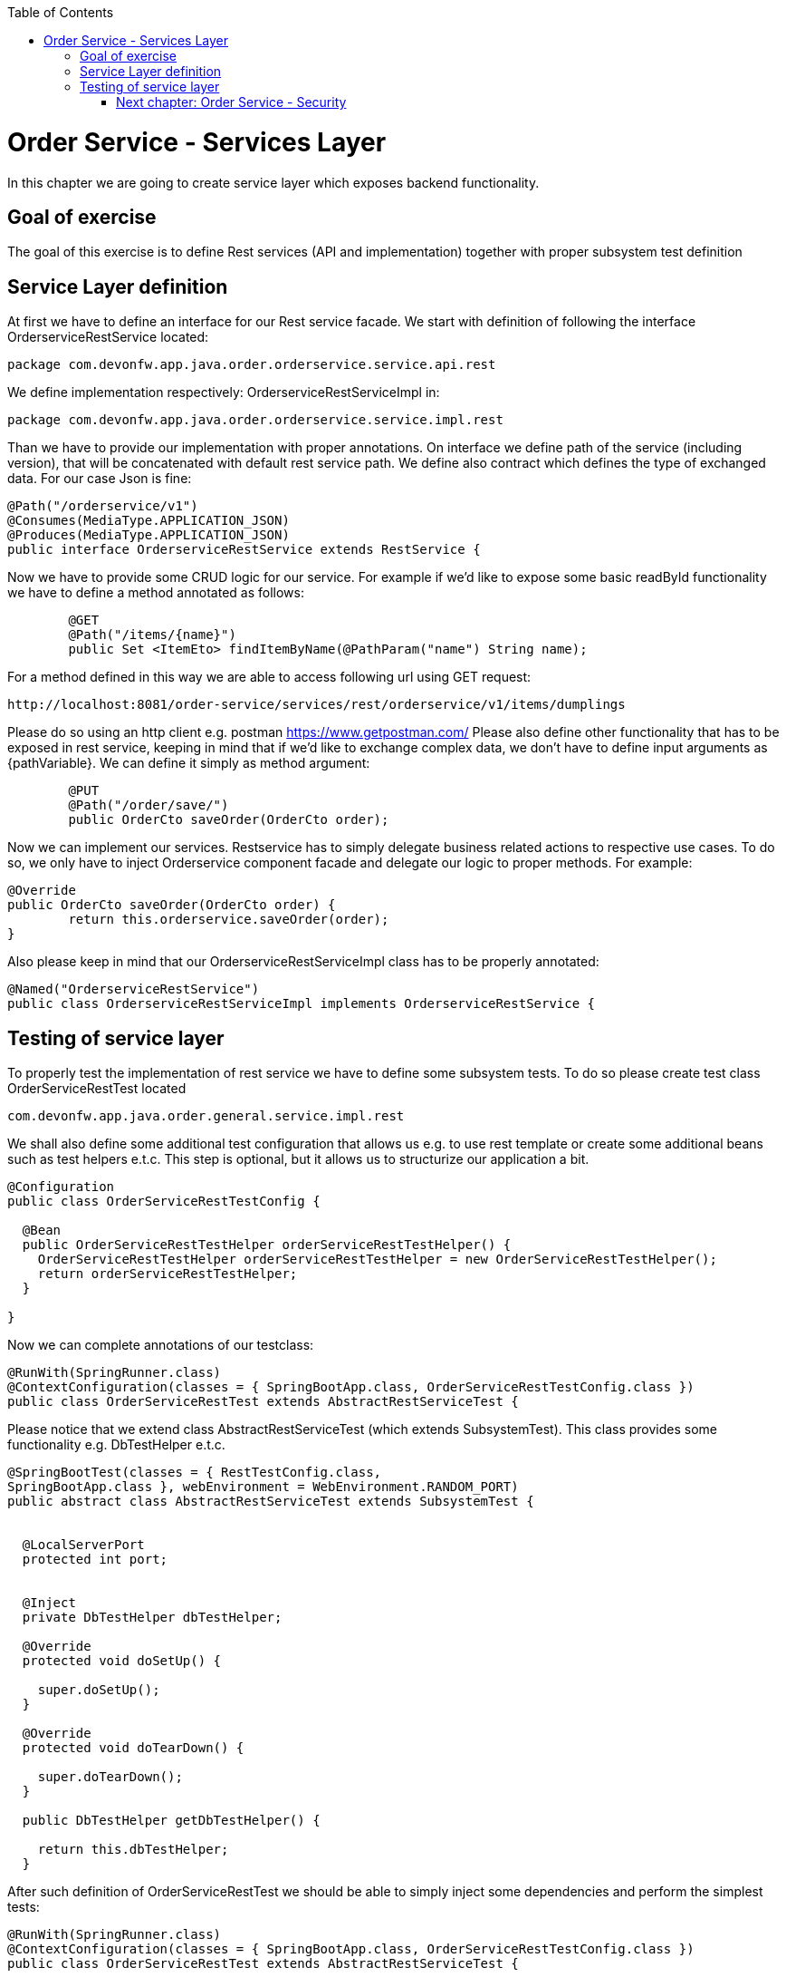 :toc: macro
toc::[]

= Order Service - Services Layer

In this chapter we are going to create service layer which exposes backend functionality. 

== Goal of exercise

The goal of this exercise is to define Rest services (API and implementation) together with proper subsystem test definition

== Service Layer definition

At first we have to define an interface for our Rest service facade. We start with definition of following the interface OrderserviceRestService located:

[source,java]
----
package com.devonfw.app.java.order.orderservice.service.api.rest
----

We define implementation respectively: OrderserviceRestServiceImpl in:

[source,java]
----
package com.devonfw.app.java.order.orderservice.service.impl.rest
----

Than we have to provide our implementation with proper annotations. On interface we define path of the service (including version), that will be concatenated with default rest service path. We define also contract which defines the type of exchanged data. For our case Json is fine:

[source,java]
----
@Path("/orderservice/v1")
@Consumes(MediaType.APPLICATION_JSON)
@Produces(MediaType.APPLICATION_JSON)
public interface OrderserviceRestService extends RestService {
----

Now we have to provide some CRUD logic for our service. For example if we’d like to expose some basic readById functionality we have to define a method annotated as follows:

[source,java]
----
	@GET
	@Path("/items/{name}")
	public Set <ItemEto> findItemByName(@PathParam("name") String name);
----

For a method defined in this way we are able to access following url using GET request:
[source,java]
----
http://localhost:8081/order-service/services/rest/orderservice/v1/items/dumplings
----


Please do so using an http client e.g. postman https://www.getpostman.com/
Please also define other functionality that has to be exposed in rest service, keeping in mind that if we’d like to exchange complex data, we don’t have to define input arguments as {pathVariable}. We can define it simply as method argument:

[source,java]
----
	@PUT
	@Path("/order/save/")
	public OrderCto saveOrder(OrderCto order);
----

Now we can implement our services. Restservice has to simply delegate business related actions to respective use cases. To do so, we only have to inject Orderservice component facade and delegate our logic to proper methods. For example:

[source,java]
----
@Override
public OrderCto saveOrder(OrderCto order) {
	return this.orderservice.saveOrder(order);
}
----
Also please keep in mind that our OrderserviceRestServiceImpl class has to be properly annotated:

[source,java]
----
@Named("OrderserviceRestService")
public class OrderserviceRestServiceImpl implements OrderserviceRestService {
----

== Testing of service layer

To properly test the implementation of rest service we have to define some subsystem tests. To do so please create test class OrderServiceRestTest located

[source,java]
----
com.devonfw.app.java.order.general.service.impl.rest
----

We shall also define some additional test configuration that allows us e.g. to use rest template or create some additional beans such as test helpers e.t.c. This step is optional, but it allows us to structurize our application a bit.

[source,java]
----
@Configuration
public class OrderServiceRestTestConfig {

  @Bean
  public OrderServiceRestTestHelper orderServiceRestTestHelper() {
    OrderServiceRestTestHelper orderServiceRestTestHelper = new OrderServiceRestTestHelper();
    return orderServiceRestTestHelper;
  }

}
----

Now we can complete annotations of our testclass:

[source,java]
----
@RunWith(SpringRunner.class)
@ContextConfiguration(classes = { SpringBootApp.class, OrderServiceRestTestConfig.class })
public class OrderServiceRestTest extends AbstractRestServiceTest {
----

Please notice that we extend class AbstractRestServiceTest (which extends SubsystemTest). This class provides some functionality e.g. DbTestHelper e.t.c.

[source,java]
----
@SpringBootTest(classes = { RestTestConfig.class,
SpringBootApp.class }, webEnvironment = WebEnvironment.RANDOM_PORT)
public abstract class AbstractRestServiceTest extends SubsystemTest {


  @LocalServerPort
  protected int port;


  @Inject
  private DbTestHelper dbTestHelper;

  @Override
  protected void doSetUp() {

    super.doSetUp();
  }

  @Override
  protected void doTearDown() {

    super.doTearDown();
  }

  public DbTestHelper getDbTestHelper() {

    return this.dbTestHelper;
  }
----

After such definition of OrderServiceRestTest we should be able to simply inject some dependencies and perform the simplest tests:
[source,java]
----
@RunWith(SpringRunner.class)
@ContextConfiguration(classes = { SpringBootApp.class, OrderServiceRestTestConfig.class })
public class OrderServiceRestTest extends AbstractRestServiceTest {

	@Inject
	private OrderServiceRestTestHelper helper;

	@Inject
	private OrderserviceRestService service;

	@Inject
	private DbTestHelper dbTestHelper;

	@Inject
	private Orderservice orderservice;

	@Inject
	private CustomerRepository customerRepository;

	@Override
	public void doSetUp() {
		super.doSetUp();
		dbTestHelper.resetDatabase();
	}

	@Override
	public void doTearDown() {
		this.service = null;
		super.doTearDown();
	}

	@Test
	public void shouldFindItemByName() {
		// given
		OrderCto order = this.helper.createDummyOrderCTO();
		this.service.saveOrder(order);
		// when
		Set<ItemEto> items = this.service.findItemByName(ItemTestData.CORN_NAME);
		// then
		assertThat(items).hasSize(1);
		assertThat(items.iterator().next().getName()).isEqualTo(ItemTestData.CORN_NAME);
	}
----
More about testing: https://github.com/devonfw/devon4j/wiki/guide-testing


=== link:order-service-security.asciidoc[Next chapter: Order Service - Security]
